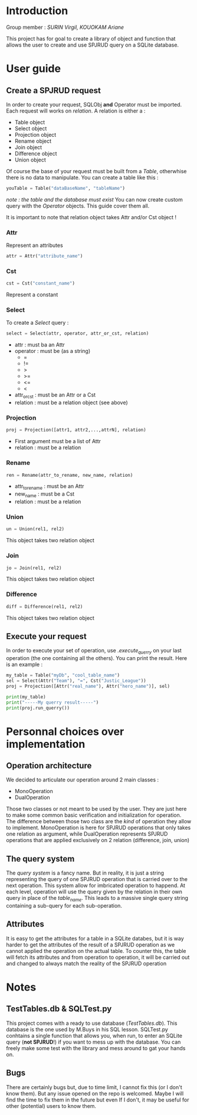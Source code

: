 * Introduction
Group member : /SURIN Virgil, KOUOKAM Ariane/

This project has for goal to create a library of object and function that allows the user to create and use SPJRUD query on a SQLite database.
* User guide
** Create a SPJRUD request
In order to create your request, SQLObj *and* Operator must be imported.
Each request will works on /relation/. A relation is either a :
- Table object
- Select object
- Projection object
- Rename object
- Join object
- Difference object
- Union object
Of course the base of your request must be built from a /Table/, otherwhise there is no data to manipulate.
You can create a table like this :
#+begin_src python
youTable = Table("dataBaseName", "tableName")
#+end_src
/note : the table and the database must exist/
You can now create custom query with the /Operator/ objects. This guide cover them all.

It is important to note that relation object takes Attr and/or Cst object !
*** Attr
Represent an attributes
#+begin_src python
attr = Attr("attribute_name")
#+end_src
*** Cst
#+begin_src python
cst = Cst("constant_name")
#+end_src

Represent a constant

*** Select
To create a /Select/ query :
#+begin_src python
select = Select(attr, operator, attr_or_cst, relation)
#+end_src
- attr : must ba an Attr
- operator : must be (as a string)
  - =
  - !=
  - >
  - >=
  - <=
  - <
- attr_or_cst : must be an Attr or a Cst
- relation : must be a relation object (see above)
*** Projection
#+begin_src python
proj = Projection([attr1, attr2,...,attrN], relation)
#+end_src
- First argument must be a list of Attr
- relation : must be a relation
*** Rename
#+begin_src python
ren = Rename(attr_to_rename, new_name, relation)
#+end_src
- attr_to_rename : must be an Attr
- new_name : must be a Cst
- relation : must be a relation
*** Union
#+begin_src python
un = Union(rel1, rel2)
#+end_src
This object takes two relation object
*** Join
#+begin_src python
jo = Join(rel1, rel2)
#+end_src
This object takes two relation object
*** Difference
#+begin_src python
diff = Difference(rel1, rel2)
#+end_src
This object takes two relation object
** Execute your request
In order to execute your set of operation, use /.execute_querry/ on your last operation (the one containing all the others). You can print the result.
Here is an example :
#+begin_src python
my_table = Table("myDb", "cool_table_name")
sel = Select(Attr("Team"), "=", Cst("Justic_League"))
proj = Projection([Attr("real_name"), Attr("hero_name")], sel)

print(my_table) 
print("-----My querry result-----")
print(proj.run_querry())
#+end_src
* Personnal choices over implementation
** Operation architecture
We decided to articulate our operation around 2 main classes :
- MonoOperation
- DualOperation
Those two classes or not meant to be used by the user. They are just here to make some common basic verification and initialization for operation.
The difference between those two class are the /kind/ of operation they allow to implement.
MonoOperation is here for SPJRUD operations that only takes one relation as argument, while DualOperation represents SPJRUD operations that are applied exclusively on 2 relation (difference, join, union)

** The query system
The /query system/ is a fancy name. But in reality, it is just a string representing the query of one SPJRUD operation that is carried over to the next operation. This system allow for imbricated operation to happend. At each level, operation will use the query given by the relation in their own query in place of the /table_name/. This leads to a massive single query string containing a sub-query for each sub-operation.
** Attributes
It is easy to get the attributes for a table in a SQLite databes, but it is way harder to get the attributes of the result of a SPJRUD operation as we cannot applied the operation on the actual table. To counter this, the table will fetch its attributes and from operation to operation, it will be carried out and changed to always match the reality of the SPJRUD operation
* Notes
** TestTables.db & SQLTest.py
This project comes with a ready to use database (/TestTables.db/). This database is the one used by M.Buys in his SQL lesson.
SQLTest.py conhtains a single function that allows you, when run, to enter an SQLite query (*not SPJRUD*!) if you want to mess up with the database.
You can freely make some test with the library and mess around to gat your hands on.
** Bugs
There are certainly bugs but, due to time limit, I cannot fix this (or I don't know them). But any issue opened on the repo is welcomed. Maybe I will find the time to fix them in the future  but even If I don't, it may be useful for other (potential) users to know them.
